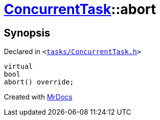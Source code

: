 [#ConcurrentTask-abort]
= xref:ConcurrentTask.adoc[ConcurrentTask]::abort
:relfileprefix: ../
:mrdocs:


== Synopsis

Declared in `&lt;https://github.com/PrismLauncher/PrismLauncher/blob/develop/launcher/tasks/ConcurrentTask.h#L70[tasks&sol;ConcurrentTask&period;h]&gt;`

[source,cpp,subs="verbatim,replacements,macros,-callouts"]
----
virtual
bool
abort() override;
----



[.small]#Created with https://www.mrdocs.com[MrDocs]#
